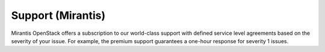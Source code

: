 
.. _support-term:

Support (Mirantis)
------------------

Mirantis OpenStack offers a subscription to our world-class support
with defined service level agreements based on the severity of your issue.
For example, the premium support guarantees
a one-hour response for severity 1 issues.


